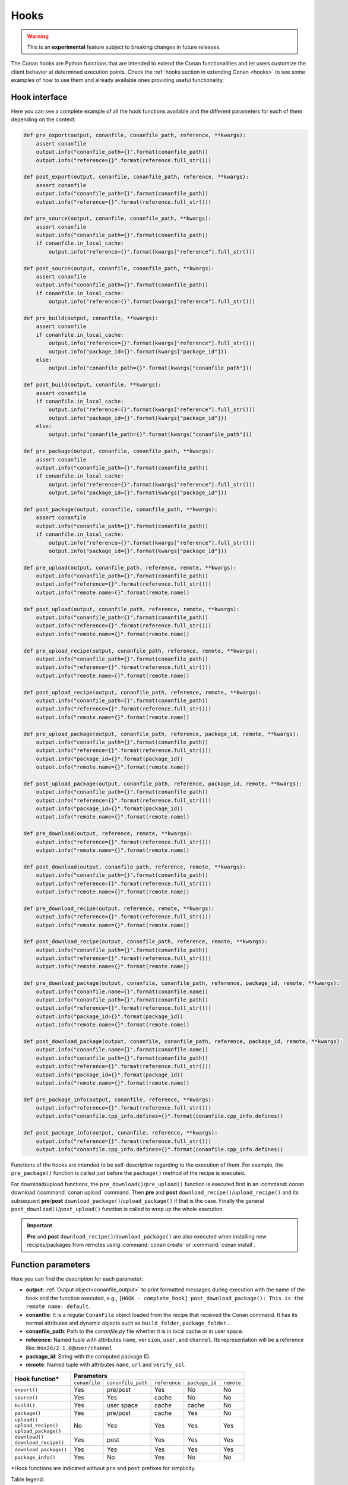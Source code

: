 .. _hooks_reference:

Hooks
=====

.. warning::

    This is an **experimental** feature subject to breaking changes in future releases.

The Conan hooks are Python functions that are intended to extend the Conan functionalities and let users customize the client behavior at
determined execution points. Check the :ref:`hooks section in extending Conan <hooks>` to see
some examples of how to use them and already available ones providing useful functionality.

Hook interface
--------------

Here you can see a complete example of all the hook functions available and the different parameters for each of them depending on the
context:

..
  The next code-block is copied from codebase at 'conans/test/functional/hooks/hook_test.py' (remove a couple of asserts)


.. code-block:: python

    def pre_export(output, conanfile, conanfile_path, reference, **kwargs):
        assert conanfile
        output.info("conanfile_path={}".format(conanfile_path))
        output.info("reference={}".format(reference.full_str()))
    
    def post_export(output, conanfile, conanfile_path, reference, **kwargs):
        assert conanfile
        output.info("conanfile_path={}".format(conanfile_path))
        output.info("reference={}".format(reference.full_str()))
    
    def pre_source(output, conanfile, conanfile_path, **kwargs):
        assert conanfile
        output.info("conanfile_path={}".format(conanfile_path))
        if conanfile.in_local_cache:
            output.info("reference={}".format(kwargs["reference"].full_str()))
    
    def post_source(output, conanfile, conanfile_path, **kwargs):
        assert conanfile
        output.info("conanfile_path={}".format(conanfile_path))
        if conanfile.in_local_cache:
            output.info("reference={}".format(kwargs["reference"].full_str()))
    
    def pre_build(output, conanfile, **kwargs):
        assert conanfile
        if conanfile.in_local_cache:
            output.info("reference={}".format(kwargs["reference"].full_str()))
            output.info("package_id={}".format(kwargs["package_id"]))
        else:
            output.info("conanfile_path={}".format(kwargs["conanfile_path"]))
    
    def post_build(output, conanfile, **kwargs):
        assert conanfile
        if conanfile.in_local_cache:
            output.info("reference={}".format(kwargs["reference"].full_str()))
            output.info("package_id={}".format(kwargs["package_id"]))
        else:
            output.info("conanfile_path={}".format(kwargs["conanfile_path"]))
    
    def pre_package(output, conanfile, conanfile_path, **kwargs):
        assert conanfile
        output.info("conanfile_path={}".format(conanfile_path))
        if conanfile.in_local_cache:
            output.info("reference={}".format(kwargs["reference"].full_str()))
            output.info("package_id={}".format(kwargs["package_id"]))
    
    def post_package(output, conanfile, conanfile_path, **kwargs):
        assert conanfile
        output.info("conanfile_path={}".format(conanfile_path))
        if conanfile.in_local_cache:
            output.info("reference={}".format(kwargs["reference"].full_str()))
            output.info("package_id={}".format(kwargs["package_id"]))
    
    def pre_upload(output, conanfile_path, reference, remote, **kwargs):
        output.info("conanfile_path={}".format(conanfile_path))
        output.info("reference={}".format(reference.full_str()))
        output.info("remote.name={}".format(remote.name))
    
    def post_upload(output, conanfile_path, reference, remote, **kwargs):
        output.info("conanfile_path={}".format(conanfile_path))
        output.info("reference={}".format(reference.full_str()))
        output.info("remote.name={}".format(remote.name))
    
    def pre_upload_recipe(output, conanfile_path, reference, remote, **kwargs):
        output.info("conanfile_path={}".format(conanfile_path))
        output.info("reference={}".format(reference.full_str()))
        output.info("remote.name={}".format(remote.name))
    
    def post_upload_recipe(output, conanfile_path, reference, remote, **kwargs):
        output.info("conanfile_path={}".format(conanfile_path))
        output.info("reference={}".format(reference.full_str()))
        output.info("remote.name={}".format(remote.name))
    
    def pre_upload_package(output, conanfile_path, reference, package_id, remote, **kwargs):
        output.info("conanfile_path={}".format(conanfile_path))
        output.info("reference={}".format(reference.full_str()))
        output.info("package_id={}".format(package_id))
        output.info("remote.name={}".format(remote.name))
    
    def post_upload_package(output, conanfile_path, reference, package_id, remote, **kwargs):
        output.info("conanfile_path={}".format(conanfile_path))
        output.info("reference={}".format(reference.full_str()))
        output.info("package_id={}".format(package_id))
        output.info("remote.name={}".format(remote.name))
    
    def pre_download(output, reference, remote, **kwargs):
        output.info("reference={}".format(reference.full_str()))
        output.info("remote.name={}".format(remote.name))
    
    def post_download(output, conanfile_path, reference, remote, **kwargs):
        output.info("conanfile_path={}".format(conanfile_path))
        output.info("reference={}".format(reference.full_str()))
        output.info("remote.name={}".format(remote.name))
    
    def pre_download_recipe(output, reference, remote, **kwargs):
        output.info("reference={}".format(reference.full_str()))
        output.info("remote.name={}".format(remote.name))
    
    def post_download_recipe(output, conanfile_path, reference, remote, **kwargs):
        output.info("conanfile_path={}".format(conanfile_path))
        output.info("reference={}".format(reference.full_str()))
        output.info("remote.name={}".format(remote.name))
    
    def pre_download_package(output, conanfile, conanfile_path, reference, package_id, remote, **kwargs):
        output.info("conanfile.name={}".format(conanfile.name))
        output.info("conanfile_path={}".format(conanfile_path))
        output.info("reference={}".format(reference.full_str()))
        output.info("package_id={}".format(package_id))
        output.info("remote.name={}".format(remote.name))
    
    def post_download_package(output, conanfile, conanfile_path, reference, package_id, remote, **kwargs):
        output.info("conanfile.name={}".format(conanfile.name))
        output.info("conanfile_path={}".format(conanfile_path))
        output.info("reference={}".format(reference.full_str()))
        output.info("package_id={}".format(package_id))
        output.info("remote.name={}".format(remote.name))
    
    def pre_package_info(output, conanfile, reference, **kwargs):
        output.info("reference={}".format(reference.full_str()))
        output.info("conanfile.cpp_info.defines={}".format(conanfile.cpp_info.defines))
    
    def post_package_info(output, conanfile, reference, **kwargs):
        output.info("reference={}".format(reference.full_str()))
        output.info("conanfile.cpp_info.defines={}".format(conanfile.cpp_info.defines))


Functions of the hooks are intended to be self-descriptive regarding to the execution of them. For example, the ``pre_package()`` function
is called just before the ``package()`` method of the recipe is executed.

For download/upload functions, the ``pre_download()``/``pre_upload()`` function is executed first in an
:command:`conan download`/:command:`conan upload` command. Then **pre** and **post** ``download_recipe()``/``upload_recipe()`` and its
subsequent **pre**/**post** ``download_package()``/``upload_package()`` if that is the case. Finally the general
``post_download()``/``post_upload()`` function is called to wrap up the whole execution.

.. important::

    **Pre** and **post** ``download_recipe()``/``download_package()`` are also executed when installing new recipes/packages from remotes
    using :command:`conan create` or :command:`conan install`.

Function parameters
-------------------

Here you can find the description for each parameter:

- **output**: :ref:`Output object<conanfile_output>` to print formatted messages during execution with the name of the hook and the
  function executed, e.g., ``[HOOK - complete_hook] post_download_package(): This is the remote name: default``.

- **conanfile**: It is a regular ``ConanFile`` object loaded from the recipe that received the Conan command. It has its normal attributes
  and dynamic objects such as ``build_folder``, ``package_folder``...

- **conanfile_path**: Path to the *conanfile.py* file whether it is in local cache or in user space.

- **reference**: Named tuple with attributes ``name``, ``version``, ``user``, and ``channel``. Its representation will be a reference like:
  ``box2d/2.1.0@user/channel``

- **package_id**: String with the computed package ID.

- **remote**: Named tuple with attributes ``name``, ``url`` and ``verify_ssl``.


+--------------------------+----------------------------------------------------------------------------------+
| **Hook function***       |                                  **Parameters**                                  |
|                          +---------------+--------------------+---------------+----------------+------------+
|                          | ``conanfile`` | ``conanfile_path`` | ``reference`` | ``package_id`` | ``remote`` |
+--------------------------+---------------+--------------------+---------------+----------------+------------+
| | ``export()``           | Yes           | pre/post           | Yes           | No             | No         |
+--------------------------+---------------+--------------------+---------------+----------------+------------+
| | ``source()``           | Yes           | Yes                | cache         | No             | No         |
+--------------------------+---------------+--------------------+---------------+----------------+------------+
| | ``build()``            | Yes           | user space         | cache         | cache          | No         |
+--------------------------+---------------+--------------------+---------------+----------------+------------+
| | ``package()``          | Yes           | pre/post           | cache         | Yes            | No         |
+--------------------------+---------------+--------------------+---------------+----------------+------------+
| | ``upload()``           |               |                    |               |                |            |
| | ``upload_recipe()``    | No            | Yes                | Yes           | Yes            | Yes        |
| | ``upload_package()``   |               |                    |               |                |            |
+--------------------------+---------------+--------------------+---------------+----------------+------------+
| | ``download()``         | Yes           | post               | Yes           | Yes            | Yes        |
| | ``download_recipe()``  |               |                    |               |                |            |
+--------------------------+---------------+--------------------+---------------+----------------+------------+
| | ``download_package()`` | Yes           | Yes                | Yes           | Yes            | Yes        |
+--------------------------+---------------+--------------------+---------------+----------------+------------+
| | ``package_info()``     | Yes           | No                 | Yes           | No             | No         |
+--------------------------+---------------+--------------------+---------------+----------------+------------+


\*Hook functions are indicated without ``pre`` and ``post`` prefixes for simplicity.

Table legend:
  - **Yes**: Availability in ``pre`` and ``post`` functions in any context.
  - **No**: Not available.
  - **pre / post**: Availability in both ``pre`` and ``post`` functions with **different values**. e.g. ``conanfile_path`` pointing to user
    space in ``pre`` and to local cache in ``post``.
  - **post**: Only available in ``post`` function.
  - **cache**: Only available when the context of the command executed is the local cache. e.g. :command:`conan create`,
    :command:`conan install`...
  - **user space**: Only available when the context of the command executed is the user space. e.g. :command:`conan build`

.. note::

    Path to the different folders of the Conan execution flow may be accessible as usual through the ``conanfile`` object. See
    :ref:`folders_attributes_reference` to learn more.

Some of this parameters does not appear in the signature of the function as they may not be always available (Mostly depending on the recipe
living in the local cache or in user space). However, they can be checked with the ``kwargs`` parameter.

.. important::

    Hook functions should have a ``**kwargs`` parameter to keep compatibility of new parameters that may be introduced in future versions
    of Conan.
